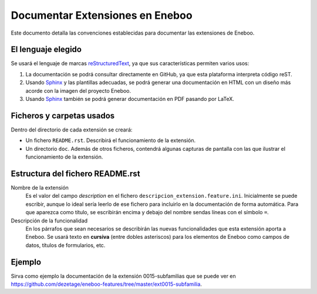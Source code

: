 ==================================
Documentar Extensiones en Eneboo
==================================

Este documento detalla las convenciones establecidas para documentar las extensiones de Eneboo.

El lenguaje elegido
------------------------
Se usará el lenguaje de marcas reStructuredText_, ya que sus características permiten varios usos:

#. La documentación se podrá consultar directamente en GitHub, ya que esta plataforma interpreta código reST.

#. Usando Sphinx_ y las plantillas adecuadas, se podrá generar una documentación en HTML con un diseño más acorde con la imagen del proyecto Eneboo.

#. Usando Sphinx_ también se podrá generar documentación en PDF pasando por LaTeX.

Ficheros y carpetas usados
------------------------------

Dentro del directorio de cada extensión se creará:

- Un fichero ``README.rst``. Describirá el funcionamiento de la extensión.

- Un directorio ``doc``. Además de otros ficheros, contendrá algunas capturas de pantalla con las que ilustrar el funcionamiento de la extensión.


Estructura del fichero README.rst
---------------------------------------

Nombre de la extensión
    Es el valor del campo *description* en el fichero
    ``descripcion_extension.feature.ini``.
    Inicialmente se puede escribir, aunque lo ideal sería leerlo de ese fichero para
    incluirlo en la documentación de forma automática.
    Para que aparezca como título, se escribirán encima y debajo del nombre sendas
    líneas con el símbolo ``=``.
    
Descripción de la funcionalidad
    En los párrafos que sean necesarios se describirán las nuevas funcionalidades que
    esta extensión aporta a Eneboo. Se usará texto en **cursiva** (entre dobles
    asteriscos) para los elementos de Eneboo como campos de datos, títulos de
    formularios, etc.
    
.. rst:role:: Capturas de pantalla

    Bajo ese título se mostrarán imágenes de las capturas de pantalla más descriptivas
    del funcionamiento de la extensión. Se usará la directiva figure_ de la siguiente
    forma::
    
        .. figure:: captura1.jpg
           :width: 400 px
           
           Descripción de la captura.
           


Ejemplo
------------------------
    
Sirva como ejemplo la documentación de la extensión 0015-subfamilias que se puede ver en https://github.com/dezetage/eneboo-features/tree/master/ext0015-subfamilia.


.. _reStructuredText: http://docutils.sf.net/rst.html
.. _figure: http://docutils.sourceforge.net/docs/ref/rst/directives.html#figure
.. _Sphinx: http://sphinx.pocoo.org/genindex.html
